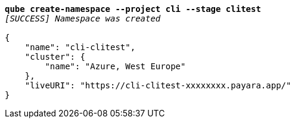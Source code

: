 [listing,subs="+macros,+quotes"]
----
*qube create-namespace --project cli --stage clitest*
_[SUCCESS] Namespace was created_

{
    "name": "cli-clitest",
    "cluster": {
        "name": "Azure, West Europe"
    },
    "liveURI": "+++https:+++//cli-clitest-xxxxxxxx.payara.app/"
}
----
